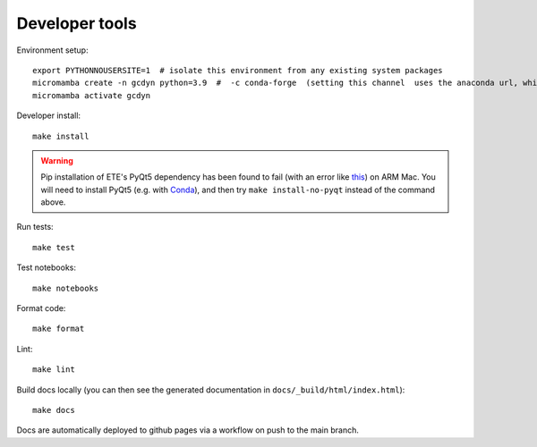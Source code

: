 Developer tools
===============

Environment setup::

  export PYTHONNOUSERSITE=1  # isolate this environment from any existing system packages
  micromamba create -n gcdyn python=3.9  #  -c conda-forge  (setting this channel  uses the anaconda url, which is blocked now)
  micromamba activate gcdyn

Developer install::

  make install

.. warning::

  Pip installation of ETE's PyQt5 dependency has been found to fail (with an error like `this <https://stackoverflow.com/questions/70961915/error-while-installing-pytq5-with-pip-preparing-metadata-pyproject-toml-did-n)>`_) on ARM Mac.
  You will need to install PyQt5 (e.g. with `Conda <https://anaconda.org/anaconda/pyqt>`_), and then try ``make install-no-pyqt`` instead of the command above.

Run tests::

  make test

Test notebooks::

  make notebooks

Format code::

  make format

Lint::

  make lint

Build docs locally (you can then see the generated documentation in ``docs/_build/html/index.html``)::

  make docs

Docs are automatically deployed to github pages via a workflow on push to the main branch.
